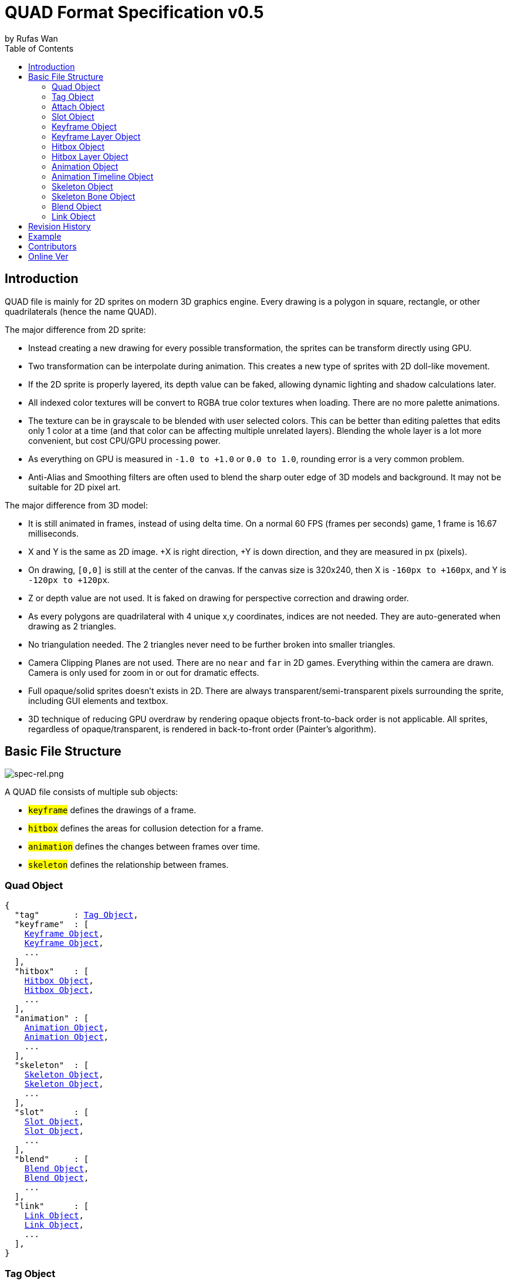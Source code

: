 :hardbreaks-option:
= QUAD Format Specification v0.5
by Rufas Wan
:toc:



== Introduction

QUAD file is mainly for 2D sprites on modern 3D graphics engine. Every drawing is a polygon in square, rectangle, or other quadrilaterals (hence the name QUAD).

The major difference from 2D sprite:

* Instead creating a new drawing for every possible transformation, the sprites can be transform directly using GPU.
* Two transformation can be interpolate during animation. This creates a new type of sprites with 2D doll-like movement.
* If the 2D sprite is properly layered, its depth value can be faked, allowing dynamic lighting and shadow calculations later.
* All indexed color textures will be convert to RGBA true color textures when loading. There are no more palette animations.
* The texture can be in grayscale to be blended with user selected colors. This can be better than editing palettes that edits only 1 color at a time (and that color can be affecting multiple unrelated layers). Blending the whole layer is a lot more convenient, but cost CPU/GPU processing power.
* As everything on GPU is measured in `-1.0 to +1.0` or `0.0 to 1.0`, rounding error is a very common problem.
* Anti-Alias and Smoothing filters are often used to blend the sharp outer edge of 3D models and background. It may not be suitable for 2D pixel art.

The major difference from 3D model:

* It is still animated in frames, instead of using delta time. On a normal 60 FPS (frames per seconds) game, 1 frame is 16.67 milliseconds.
* X and Y is the same as 2D image. +X is right direction, +Y is down direction, and they are measured in px (pixels).
* On drawing, `[0,0]` is still at the center of the canvas. If the canvas size is 320x240, then X is `-160px to +160px`, and Y is `-120px to +120px`.
* Z or depth value are not used. It is faked on drawing for perspective correction and drawing order.
* As every polygons are quadrilateral with 4 unique x,y coordinates, indices are not needed. They are auto-generated when drawing as 2 triangles.
* No triangulation needed. The 2 triangles never need to be further broken into smaller triangles.
* Camera Clipping Planes are not used. There are no `near` and `far` in 2D games. Everything within the camera are drawn. Camera is only used for zoom in or out for dramatic effects.
* Full opaque/solid sprites doesn't exists in 2D. There are always transparent/semi-transparent pixels surrounding the sprite, including GUI elements and textbox.
* 3D technique of reducing GPU overdraw by rendering opaque objects front-to-back order is not applicable. All sprites, regardless of opaque/transparent, is rendered in back-to-front order (Painter's algorithm).



== Basic File Structure

image::spec-rel.png[spec-rel.png]

A QUAD file consists of multiple sub objects:

* #`keyframe`# defines the drawings of a frame.
* #`hitbox`# defines the areas for collusion detection for a frame.
* #`animation`# defines the changes between frames over time.
* #`skeleton`# defines the relationship between frames.



[#quad_object]
=== Quad Object

[subs="specialchars,macros"]
----
{
  "tag"       : <<tag_object>>,
  "keyframe"  : [
    <<keyframe_object>>,
    <<keyframe_object>>,
    ...
  ],
  "hitbox"    : [
    <<hitbox_object>>,
    <<hitbox_object>>,
    ...
  ],
  "animation" : [
    <<animation_object>>,
    <<animation_object>>,
    ...
  ],
  "skeleton"  : [
    <<skeleton_object>>,
    <<skeleton_object>>,
    ...
  ],
  "slot"      : [
    <<slot_object>>,
    <<slot_object>>,
    ...
  ],
  "blend"     : [
    <<blend_object>>,
    <<blend_object>>,
    ...
  ],
  "link"      : [
    <<link_object>>,
    <<link_object>>,
    ...
  ],
}
----



[#tag_object]
=== Tag Object

It is to define the metadata for current QUAD file, that includes:

* Author
* Copyright
* Date created
* Version number
* Exported by ``SOFTWARE``
* Comments
* etc...

[subs="specialchars,macros"]
----
{
  tag : [ any , any ... ],
  tag : any
}
----



[#attach_object]
=== Attach Object

Used internally by an object to link with another object.

If invalid, the object is not attached.

[subs="specialchars,macros"]
----
{
  "type" : string tag,
  "id"   : int id,
}

----

type (required)::
	* For linking to other objects in the QUAD file.
	* Valid values are:
	.. `keyframe` for <<keyframe_object>>
	.. `hitbox` for <<hitbox_object>>
	.. `slot` for <<slot_object>>
	.. `animation` for <<animation_object>>
	.. `skeleton` for <<skeleton_object>>

id (required)::
	* Array index to the object.



[#slot_object]
=== Slot Object

Used when more than 1 object need to be attach to a frame.

A frame can consist of a sprite, a hitbox and a sound effect.

[subs="specialchars,macros"]
----
[
  <<attach_object>>,
  <<attach_object>>,
  ...
]
----



[#keyframe_object]
=== Keyframe Object

It is to define a drawing for a frame. The result is an assembled sprite.

[subs="specialchars,macros"]
----
{
  "debug" : any,
  "name"  : string,
  "layer" : [
    <<keyframe_layer_object>>,
    <<keyframe_layer_object>>,
    ...
  ],
  "order" : [
    int layer_id ,
    int layer_id ,
    ...
  ],
}
----

debug::
	* Additional notes and/or comments.

name::
	* Custom string to identify this object.
	* If omitted, then it is default to "keyframe %d".

layer (required)::
	* An array of objects to be drawn for this keyframe.

order::
	* Drawing order for <<keyframe_layer_object>>, in bottom-to-top order (Painter's algorithm).
	* All `layer_id` must be unique within the array, or else it is invalid.
	* If omitted or invalid, then it is default to:
	** `[ 0 , 1 , 2 , ... , layer.length - 1 ]`



[#keyframe_layer_object]
=== Keyframe Layer Object

[subs="specialchars,macros"]
----
{
  "debug"     : any,
  "dstquad"   : [
    number x1 , number y1 ,
    number x2 , number y2 ,
    number x3 , number y3 ,
    number x4 , number y4 ,
  ],
  "blend_id"  : int id,
  "fogquad"   : [ string rgba1 , string rgba2 , string rgba3 , string rgba4 ],
  "fogquad"   : string rgba,
  "attribute" : [ string , string , ... ],
  "attribute" : string,
  "colorize"  : string,
  "tex_id"    : int id,
  "srcquad"   : [
    number x1 , number y1 ,
    number x2 , number y2 ,
    number x3 , number y3 ,
    number x4 , number y4 ,
  ],
}
----

debug::
	* Additional notes and/or comments.

dstquad (required)::
	* Accepts 8 numbers array, or 4 pairs of x,y coordinates.
	* Defines the area on the canvas or BG to write pixels to.
	* Measured in pixel (px), with +X is right direction, and +Y is down direction.
	* If omitted, then the layer object is skipped.

blend_id::
	* Index of <<blend_object>> to use for alpha blending.
	* If <<blend_object>> is invalid or does not exists, then it is skipped.
	* If omitted, then it is default to -1.
	* -1 means disable alpha blending. All pixels, including transparent pixels, will overwrite pixels within `dstquad`.

fogquad::
	* All strings is in "#rrggbbaa" format.
	* Accepts a string, or 4 strings array.
	** For a string, it is duplicated 3 times to become 4 strings array.
	* If omitted, then it is default to "#ffffffff" (white solid).

attribute::
	* Accepts a string for only 1 attribute, or a list of string for multiple attributes.
	* Used for character customization.
	* Can be used with enum attributes to form an int of bitflags for faster render.

colorize::
	* Accepts a string of custom color name.
	* Used for character customization, by adjusting the color level of a grayscale texture to custom color.
	* Custom color is in RGB, default to `rgb(1.0 , 1.0 , 1.0)`.

tex_id::
	* Required to draw texture.
	* If omitted or it is invalid, then it is default to -1 (draw fog color only)

srcquad::
	* Required to draw texture.
	* Accepts 8 numbers array, as in 4 pairs of x,y coordinates.
	* Defines the area of texture or FG to read pixels from.
	* Measured in pixel (px), with +X is right direction, and +Y is down direction.
	* If omitted or it is invalid, then fog color only is drawn.



[#hitbox_object]
=== Hitbox Object

It is to define the areas for collusion detection for a frame.

[subs="specialchars,macros"]
----
{
  "debug" : any,
  "name"  : string,
  "layer" : [
    <<hitbox_layer_object>>,
    <<hitbox_layer_object>>,
    ...
  ],
}
----

debug::
	* Additional notes and/or comments.

name::
	* Custom string to identify this object.
	* If omitted, then it is default to "hitbox %d".

layer (required)::
	* An array of hitbox with different properties.



[#hitbox_layer_object]
=== Hitbox Layer Object

[subs="specialchars,macros"]
----
{
  "debug"   : any,
  "hitquad" : [
    number x1 , number y1 ,
    number x2 , number y2 ,
    number x3 , number y3 ,
    number x4 , number y4 ,
  ],
  "attribute" : [ string , string , ... ],
  "attribute" : string,
}
----

debug::
	* Additional notes and/or comments.

hitquad (required)::
	* Accepts 8 numbers array, or 4 pairs of x,y coordinates.
	* Defines the area for collusion detection.
	* Measured in pixel (px), with +X is right direction, and +Y is down direction.
	* If omitted, then the layer object is skipped.

attribute::
	* Accepts a string for only 1 attribute, or a list of string for multiple attributes.
	* Can be used with enum attributes to form an int of bitflags for faster collusion detection.



[#animation_object]
=== Animation Object

It is to define the *changes* between frames over time.

[subs="specialchars,macros"]
----
{
  "debug"    : any,
  "name"     : string,
  "timeline" : [
    <<animation_timeline_object>>,
    <<animation_timeline_object>>,
    ...
  ],
  "loop_id"  : int id,
}
----

debug::
	* Additional notes and/or comments.

name::
	* Custom string to identify this object.
	* If omitted, then it is default to "animation %d".

timeline (required)::
	* An array of objects to be drawn in sequence.

loop_id::
	* Marks the array index for next frame when timeline reaches the end.
	* Value `0` (zero) restarts from the beginning.
	* If omitted, then it is default `-1` (no loop).



[#animation_timeline_object]
=== Animation Timeline Object

[subs="specialchars,macros"]
----
{
  "debug"        : any,
  "time"         : int fps,
  "attach"       : <<attach_object>>,
  "matrix"       : [a,b,c,d , e,f,g,h , i,j,k,l , m,n,o,p],
  "color"        : string rgba,
  "matrix_mix"   : bool,
  "color_mix"    : bool,
  "keyframe_mix" : bool,
  "hitbox_mix"   : bool,
}
----

debug::
	* Additional notes and/or comments.

time (required)::
	* Measured in frames. For 60 FPS (frames per second), 1 frame is 16.67 milliseconds.

attach::
	* If omitted, then nothing is drawn.

matrix::
	* A 4x4 transformation matrix.
	* If omitted, then it is default to 4x4 identity matrix.

color::
	* String is in "#rrggbbaa" format.
	* If omitted, then it is default to "#ffffffff" (white solid).

matrix_mix::
	* Marks if current matrix is interpolated with the next matrix.
	** rate = t / time , t++
	** matrix = (current * (1.0 - rate)) + (next * rate)
	* If omitted, then it is default to `0` (`false`)

color_mix::
	* Marks if current color is interpolated with the next color.
	** rate = t / time , t++
	** color = (current * (1.0 - rate)) + (next * rate)
	* If omitted, then it is default to `0` (`false`)

keyframe_mix::
	* Marks if current <<keyframe_layer_object>> is interpolated with the next <<keyframe_layer_object>>.
	* Affects `dstquad` and `fogquad`.
	** rate = t / time , t++
	** layer = (current * (1.0 - rate)) + (next * rate)
	* If omitted, then it is default to `0` (`false`)
	** Mixing is impossible under the following conditions, and this setting is default to `0` (`false`).
	*** if current keyframe layer count is not the same as next keyframe layer count.
	*** if current keyframe layer is empty.
	*** if next keyframe layer is empty.
	** If `false`, only current keyframe layer is used, next keyframe layer is ignored.

hitbox_mix::
	* Marks if current <<hitbox_layer_object>> is interpolated with the next <<hitbox_layer_object>>.
	* Affects `hitquad`.
	** rate = t / time , t++
	** layer = (current * (1.0 - rate)) + (next * rate)
	* If omitted, then it is default to `0` (`false`)
	** Mixing is impossible under the following conditions, and this setting is default to `0` (`false`).
	*** if current hitbox layer count is not the same as next hitbox layer count.
	*** if current hitbox layer is empty.
	*** if next hitbox layer is empty.
	** If `false`, only current hitbox layer is used, next hitbox layer is ignored.



[#skeleton_object]
=== Skeleton Object

It is to define the *relationship* between frames.

[subs="specialchars,macros"]
----
{
  "debug" : any,
  "name"  : string,
  "bone"  : [
    <<skeleton_bone_object>>,
    <<skeleton_bone_object>>,
    ...
  ],
}
----

debug::
	* Additional notes and/or comments.

name::
	* Custom string to identify this object.
	* If omitted, then it is default to "skeleton %d".

bone (required)::
	* An array of bones to built the skeleton.



[#skeleton_bone_object]
=== Skeleton Bone Object

[subs="specialchars,macros"]
----
{
  "debug"     : any,
  "name"      : string,
  "attach"    : <<attach_object>>,
}
----

debug::
	* Additional notes and/or comments.

name::
	* Custom string to identify this object.
	* If omitted, then it is default to "skeleton bone %d".

attach::
	* If omitted, then it is invisible bone and drawing is skipped.



[#blend_object]
=== Blend Object

It is to define alpha blending formula to handle transparency and semi-transparency pixels.

[subs="specialchars,macros"]
----
{
  "debug"  : any,
  "name"   : string,
  "mode"   : [
    string mode,
    string s_factor, string d_factor
  ],
  "mode"   : [
    string c_mode, string a_mode,
    string sc_factor, string dc_factor,
    string sa_factor, string da_factor
  ],
  "color"  : string rgba,
}
----

debug::
	* Additional notes and/or comments.

name::
	* Custom string to identify this object.
	* If omitted, then it is default to "blend %d".

mode (required)::
	* All strings are WebGL enum for #`blendEquation()`# and #`blendFunc()`#.
	* Accepts a 3 strings array, or a 6 strings array.
	** For 3 strings array, it is 1 enum for #`blendEquation()`# and then 2 enum for #`blendFunc()`#.
	** For 6 strings array, it is 2 enum for #`blendEquationSeparate()`# and then 4 enum for #`blendFuncSeparate()`#.

color::
	* Constant color for #`blendColor()`#.
	* Used when #`blendFunc()`#/#`blendFuncSeparate()`# uses factor:
	** `CONSTANT_COLOR`
	** `CONSTANT_ALPHA`
	** `ONE_MINUS_CONSTANT_COLOR`
	** `ONE_MINUS_CONSTANT_ALPHA`
	* String is in "#rrggbbaa" format.
	* If omitted, then it is default to "#ffffffff" (white solid).



[#link_object]
=== Link Object

It is to connect with another QUAD file, allowing interaction between QUAD files.

[subs="specialchars,macros"]
----
{
  "list" : pointer,
  "id"   : int id,
}
----

list (required)::
	* Pointer to array of QUAD files.

id (required)::
	* Array index to the QUAD file.



== Revision History

v0.x::
	* `keyframe_layer_object` : define `blend_id` == -1 as disable alpha blending.

v0.5 (2024-4-3)::
	* `quad_object` : renamed to `link_object`
	* `keyframe_layer_object` : added `colorize`
	* `keyframe_layer_object` : added `attribute`
	* `hitbox_layer_object` : added `attribute`

v0.4 (2024-1-11)::
	* `keyframe_object` : added `order`
	* `skeleton_bone_object` : removed `order`
	* `skeleton_bone_object` : removed `parent_id`

v0.3 (2023-11-06)::
	* `animation_timeline_object`: removed `mix`
	* `animation_timeline_object`: added `matrix_mix`
	* `animation_timeline_object`: added `color_mix`
	* `animation_timeline_object`: added `keyframe_mix`
	* `animation_timeline_object`: added `hitbox_mix`

v0.2 (2023-05-11)::
	* Rewritten from scratch with dynamic `attach_object` system.
	* Object keys are standardize to be singular form in `lower_snake_case`.
	* Added `hitbox` objects.
	* Added `slot` objects.
	* Added `skeleton` objects.
	* Added `blend` objects.
	* `animation` object is simplified to one-track only.

v0.1 (2021-03-01)::
	* Initial release and first draft.



== Example

* link:sample-mat4mix.quad[sample-mat4mix.quad (1461 bytes)]
* link:sample-keymix.quad[sample-keymix.quad (1299 bytes)]
* link:sample-depth.quad[sample-depth.quad (592 bytes)]



== Contributors

In alphabetical order::
	* Cloud2333
	* tombmonkey


== Online Ver

* https://github.com/rufaswan/Web2D_Games/blob/master/docs/quad_player_mobile/spec.adoc
* https://rufaswan.github.io/Web2D_Games/quad_player_mobile/spec.html
